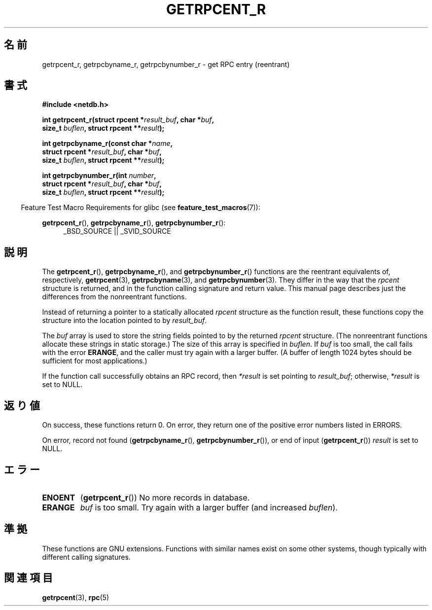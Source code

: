 .\" Copyright 2008, Linux Foundation, written by Michael Kerrisk
.\"	<mtk.manpages@gmail.com>
.\"
.\" Permission is granted to make and distribute verbatim copies of this
.\" manual provided the copyright notice and this permission notice are
.\" preserved on all copies.
.\"
.\" Permission is granted to copy and distribute modified versions of this
.\" manual under the conditions for verbatim copying, provided that the
.\" entire resulting derived work is distributed under the terms of a
.\" permission notice identical to this one.
.\"
.\" Since the Linux kernel and libraries are constantly changing, this
.\" manual page may be incorrect or out-of-date.  The author(s) assume no
.\" responsibility for errors or omissions, or for damages resulting from
.\" the use of the information contained herein.  The author(s) may not
.\" have taken the same level of care in the production of this manual,
.\" which is licensed free of charge, as they might when working
.\" professionally.
.\"
.\" Formatted or processed versions of this manual, if unaccompanied by
.\" the source, must acknowledge the copyright and authors of this work.
.\"
.\"*******************************************************************
.\"
.\" This file was generated with po4a. Translate the source file.
.\"
.\"*******************************************************************
.TH GETRPCENT_R 3 2010\-09\-10 GNU "Linux Programmer's Manual"
.SH 名前
getrpcent_r, getrpcbyname_r, getrpcbynumber_r \- get RPC entry (reentrant)
.SH 書式
.nf
\fB#include <netdb.h>\fP
.sp
\fBint getrpcent_r(struct rpcent *\fP\fIresult_buf\fP\fB, char *\fP\fIbuf\fP\fB,\fP
\fB                size_t \fP\fIbuflen\fP\fB, struct rpcent **\fP\fIresult\fP\fB);\fP
.sp
\fBint getrpcbyname_r(const char *\fP\fIname\fP\fB,\fP
\fB                struct rpcent *\fP\fIresult_buf\fP\fB, char *\fP\fIbuf\fP\fB,\fP
\fB                size_t \fP\fIbuflen\fP\fB, struct rpcent **\fP\fIresult\fP\fB);\fP
.sp
\fBint getrpcbynumber_r(int \fP\fInumber\fP\fB,\fP
\fB                struct rpcent *\fP\fIresult_buf\fP\fB, char *\fP\fIbuf\fP\fB,\fP
\fB                size_t \fP\fIbuflen\fP\fB, struct rpcent **\fP\fIresult\fP\fB);\fP
.sp
.fi
.in -4n
Feature Test Macro Requirements for glibc (see \fBfeature_test_macros\fP(7)):
.ad l
.in
.sp
\fBgetrpcent_r\fP(), \fBgetrpcbyname_r\fP(), \fBgetrpcbynumber_r\fP():
.RS 4
_BSD_SOURCE || _SVID_SOURCE
.RE
.ad b
.SH 説明
The \fBgetrpcent_r\fP(), \fBgetrpcbyname_r\fP(), and \fBgetrpcbynumber_r\fP()
functions are the reentrant equivalents of, respectively, \fBgetrpcent\fP(3),
\fBgetrpcbyname\fP(3), and \fBgetrpcbynumber\fP(3).  They differ in the way that
the \fIrpcent\fP structure is returned, and in the function calling signature
and return value.  This manual page describes just the differences from the
nonreentrant functions.

Instead of returning a pointer to a statically allocated \fIrpcent\fP structure
as the function result, these functions copy the structure into the location
pointed to by \fIresult_buf\fP.

.\" I can find no information on the required/recommended buffer size;
.\" the nonreentrant functions use a 1024 byte buffer -- mtk.
The \fIbuf\fP array is used to store the string fields pointed to by the
returned \fIrpcent\fP structure.  (The nonreentrant functions allocate these
strings in static storage.)  The size of this array is specified in
\fIbuflen\fP.  If \fIbuf\fP is too small, the call fails with the error \fBERANGE\fP,
and the caller must try again with a larger buffer.  (A buffer of length
1024 bytes should be sufficient for most applications.)

If the function call successfully obtains an RPC record, then \fI*result\fP is
set pointing to \fIresult_buf\fP; otherwise, \fI*result\fP is set to NULL.
.SH 返り値
On success, these functions return 0.  On error, they return one of the
positive error numbers listed in ERRORS.

On error, record not found (\fBgetrpcbyname_r\fP(), \fBgetrpcbynumber_r\fP()), or
end of input (\fBgetrpcent_r\fP())  \fIresult\fP is set to NULL.
.SH エラー
.TP 
\fBENOENT\fP
(\fBgetrpcent_r\fP())  No more records in database.
.TP 
\fBERANGE\fP
\fIbuf\fP is too small.  Try again with a larger buffer (and increased
\fIbuflen\fP).
.SH 準拠
These functions are GNU extensions.  Functions with similar names exist on
some other systems, though typically with different calling signatures.
.SH 関連項目
\fBgetrpcent\fP(3), \fBrpc\fP(5)
